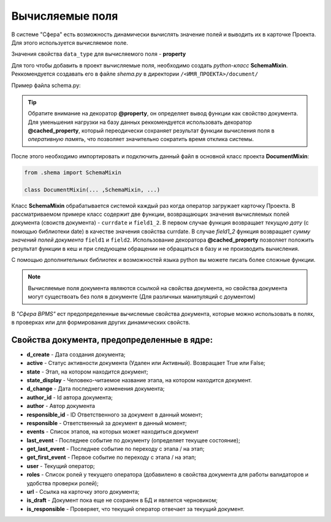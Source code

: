 Вычисляемые поля
============================
В системе "Сфера" есть возможность динамически вычислять значение полей и выводить их в карточке Проекта.
Для этого используется вычисляемое поле.

Значения свойства ``data_type`` для вычисляемого поля - **property**

Для того чтобы добавить в проект вычисляемые поля, необходимо создать *python-класс* **SchemaMixin**. Реккомендуется создавать его в файле *shema.py* в директории ``/<ИМЯ_ПРОЕКТА>/document/``

Пример файла schema.py:

.. code-block:: python
    # импортируем необходимый инструментарий
    from werkzeug.utils import cached_property
    from datetime import date

    class SchemaMixin(object):

        @property
        def currdate(self):
            return date.today()

        @cached_property
        def field1_2(self):
            field1_2 = self.field1 + self.field2
            return field1_2

.. tip::
    Обратите внимание на декоратор **@property**, он определяет вывод функции как свойство документа. Для уменьшения нагрузки на базу данных реккомендуется использовать декоратор **@cached_property**, который переодически сохраняет результат функции вычисления поля в *оперативную память*, что позволяет значительно сократить время отклика системы.

После этого необходимо импортировать и подключить данный файл в основной класс проекта **DocumentMixin**:

.. code-block:: python

    from .shema import SchemaMixin

    class DocumentMixin(... ,SchemaMixin, ...)



Класс **SchemaMixin** обрабатывается системой каждый раз когда оператор загружает карточку Проекта. В рассматриваемом примере класс содержит две функции, возвращающих значения вычисляемых полей документа (своиств документа) -  ``currdate`` и ``field1_2``.
В первом случае функция возвращает *текущую дату* (с помощью библиотеки date) в качестве значения свойства currdate. В случае *field1_2* функция возвращает *сумму значений полей документа* ``field1`` и ``field2``. Использование декоратора **@cached_property** позволяет положить результат функции в кеш и при следующем обращении не обращаться в базу и не производить вычисления.

С помощью дополнительных библиотек и возможностей языка python вы можете писать более сложные функции.

.. note::
    Вычисляемые поля документа являются ссылкой на свойства документа, но свойства документа могут существоать без поля в документе (Для различных манипуляций с доументом)

В *"Сфера BPMS"* ест предопределенные вычислемые свойства документа, которые можно использовать в полях, в проверках или для формирования других динамических свойств.

Свойства документа, предопределенные в ядре:
_______________________________________________
* **d_create** - Дата создания документа;

* **active** - Статус активности документа (Удален или Активный). Возвращает True или False;

* **state** - Этап, на котором находится документ;

* **state_display** - Человеко-читаемое название этапа, на котором находится документ.

* **d_change** - Дата последнего изменения документа;

* **author_id** - Id автора документа;

* **author** - Автор документа

* **responsible_id** - ID Ответственного за документ в данный момент;

* **responsible** - Ответственный за документ в данный момент;

* **events** - Список этапов, на которых может находиться документ

* **last_event** -  Последнее событие по документу (определяет текущее состояние);

* **get_last_event** - Последнее событие по переходу с этапа / на этап;

* **get_first_event** - Первое событие по переходу с этапа / на этап;

* **user** - Текущий оператор;

* **roles** - Список ролей у текущего оператора (добавилено в свойства документа для работы валидаторов и удобства проверки ролей);

* **url** - Ссылка на карточку этого документа;

* **is_draft** - Документ пока еще не сохранен в БД и является черновиком;

* **is_responsible** - Проверяет, что текущий оператор отвечает за текущий документ.
